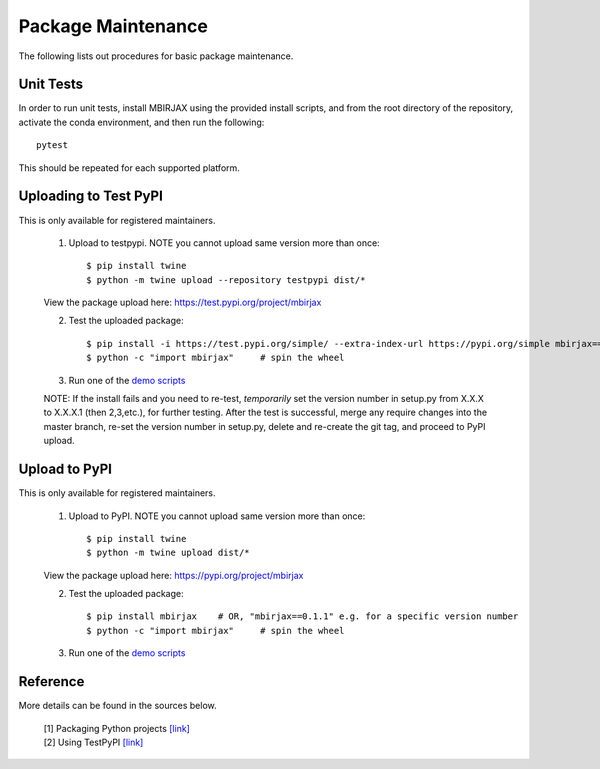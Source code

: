 ===================
Package Maintenance
===================

The following lists out procedures for basic package maintenance.


Unit Tests
----------

In order to run unit tests, install MBIRJAX using the provided install scripts, and from the root directory of the repository, activate the conda environment, and then run the following::

    pytest

This should be repeated for each supported platform.


Uploading to Test PyPI
----------------------

This is only available for registered maintainers.

 1. Upload to testpypi. NOTE you cannot upload same version more than once::

    $ pip install twine
    $ python -m twine upload --repository testpypi dist/*

 View the package upload here:
 `https://test.pypi.org/project/mbirjax <https://test.pypi.org/project/mbirjax>`__

 2. Test the uploaded package::

    $ pip install -i https://test.pypi.org/simple/ --extra-index-url https://pypi.org/simple mbirjax==0.1.1  # change version no.
    $ python -c "import mbirjax"     # spin the wheel

 3. Run one of the `demo scripts <examples.html>`_

 NOTE: If the install fails and you need to re-test, *temporarily* set
 the version number in setup.py from X.X.X to X.X.X.1 (then 2,3,etc.),
 for further testing.  After the test is successful, merge any require
 changes into the master branch, re-set the version number in
 setup.py, delete and re-create the git tag, and proceed to PyPI
 upload.


Upload to PyPI
--------------

This is only available for registered maintainers.

 1. Upload to PyPI. NOTE you cannot upload same version more than once::

    $ pip install twine
    $ python -m twine upload dist/*

 View the package upload here:
 `https://pypi.org/project/mbirjax <https://pypi.org/project/mbirjax>`__

 2. Test the uploaded package::

    $ pip install mbirjax    # OR, "mbirjax==0.1.1" e.g. for a specific version number
    $ python -c "import mbirjax"     # spin the wheel

 3. Run one of the `demo scripts <examples.html>`_


Reference
---------

More details can be found in the sources below.

  | [1] Packaging Python projects `[link] <https://packaging.python.org/tutorials/packaging-projects/>`__
  | [2] Using TestPyPI `[link] <https://packaging.python.org/guides/using-testpypi/>`__

